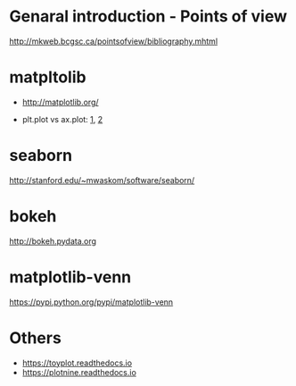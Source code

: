 * Genaral introduction - Points of view

http://mkweb.bcgsc.ca/pointsofview/bibliography.mhtml

* matpltolib

- http://matplotlib.org/

- plt.plot vs ax.plot: [[https://stackoverflow.com/questions/37970424/what-is-the-difference-between-drawing-plots-using-plot-axes-or-figure-in-matpl][1]], [[https://stackoverflow.com/questions/43482191/matplotlib-axes-plot-vs-pyplot-plot][2]]

* seaborn

http://stanford.edu/~mwaskom/software/seaborn/

* bokeh

http://bokeh.pydata.org
* matplotlib-venn

https://pypi.python.org/pypi/matplotlib-venn
* Others
- https://toyplot.readthedocs.io
- https://plotnine.readthedocs.io
